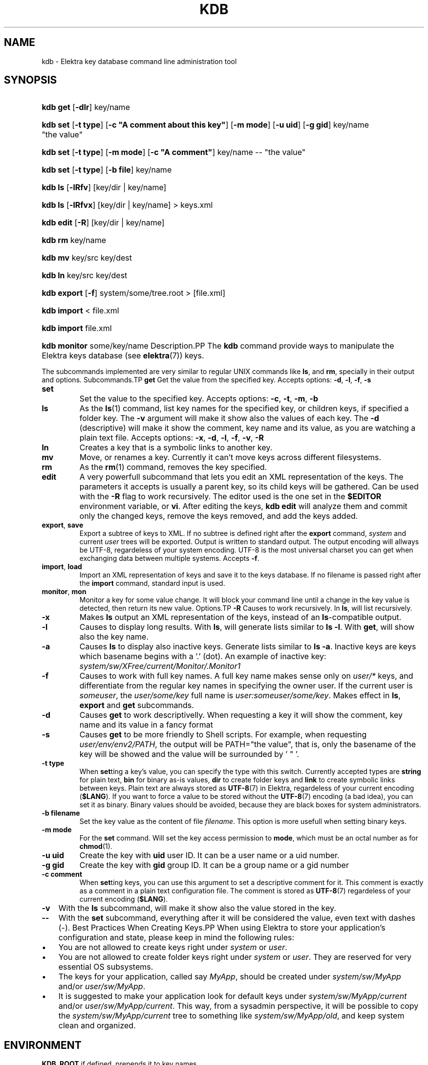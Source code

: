 .\" ** You probably do not want to edit this file directly **
.\" It was generated using the DocBook XSL Stylesheets (version 1.69.1).
.\" Instead of manually editing it, you probably should edit the DocBook XML
.\" source for it and then use the DocBook XSL Stylesheets to regenerate it.
.TH "KDB" "1" "March 2004" "Elektra Initiative" ""
.\" disable hyphenation
.nh
.\" disable justification (adjust text to left margin only)
.ad l
.SH "NAME"
kdb \- Elektra key database command line administration tool
.SH "SYNOPSIS"
.HP 8
\fBkdb get\fR [\fB\-dlr\fR] key/name
.HP 8
\fBkdb set\fR [\fB\-t\fR\ \fBtype\fR] [\fB\-c\fR\ \fB"A\ comment\ about\ this\ key"\fR] [\fB\-m\fR\ \fBmode\fR] [\fB\-u\fR\ \fBuid\fR] [\fB\-g\fR\ \fBgid\fR] key/name "the\ value"
.HP 8
\fBkdb set\fR [\fB\-t\fR\ \fBtype\fR] [\fB\-m\fR\ \fBmode\fR] [\fB\-c\fR\ \fB"A\ comment"\fR] key/name \-\- "the\ value"
.HP 8
\fBkdb set\fR [\fB\-t\fR\ \fBtype\fR] [\fB\-b\fR\ \fBfile\fR] key/name
.HP 7
\fBkdb ls\fR [\fB\-lRfv\fR] [key/dir\ |\ key/name]
.HP 7
\fBkdb ls\fR [\fB\-lRfvx\fR] [key/dir\ |\ key/name] > keys.xml
.HP 9
\fBkdb edit\fR [\fB\-R\fR] [key/dir\ |\ key/name]
.HP 7
\fBkdb rm\fR key/name
.HP 7
\fBkdb mv\fR key/src key/dest
.HP 7
\fBkdb ln\fR key/src key/dest
.HP 11
\fBkdb export\fR [\fB\-f\fR] system/some/tree.root > [file.xml]
.HP 11
\fBkdb import\fR < file.xml
.HP 11
\fBkdb import\fR file.xml
.HP 12
\fBkdb monitor\fR some/key/name
Description.PP
The
\fBkdb\fR
command provide ways to manipulate the Elektra keys database (see
\fBelektra\fR(7)) keys.
.PP
The subcommands implemented are very similar to regular UNIX commands like
\fBls\fR, and
\fBrm\fR, specially in their output and options.
Subcommands.TP
\fBget\fR
Get the value from the specified key. Accepts options:
\fB\-d\fR,
\fB\-l\fR,
\fB\-f\fR,
\fB\-s\fR
.TP
\fBset\fR
Set the value to the specified key. Accepts options:
\fB\-c\fR,
\fB\-t\fR,
\fB\-m\fR,
\fB\-b\fR
.TP
\fBls\fR
As the
\fBls\fR(1)
command, list key names for the specified key, or children keys, if specified a folder key. The
\fB\-v\fR
argument will make it show also the values of each key. The
\fB\-d\fR
(descriptive) will make it show the comment, key name and its value, as you are watching a plain text file. Accepts options:
\fB\-x\fR,
\fB\-d\fR,
\fB\-l\fR,
\fB\-f\fR,
\fB\-v\fR,
\fB\-R\fR
.TP
\fBln\fR
Creates a key that is a symbolic links to another key.
.TP
\fBmv\fR
Move, or renames a key. Currently it can't move keys across different filesystems.
.TP
\fBrm\fR
As the
\fBrm\fR(1)
command, removes the key specified.
.TP
\fBedit\fR
A very powerfull subcommand that lets you edit an XML representation of the keys. The parameters it accepts is usually a parent key, so its child keys will be gathered. Can be used with the
\fB\-R\fR
flag to work recursively. The editor used is the one set in the
\fB$EDITOR\fR
environment variable, or
\fBvi\fR. After editing the keys,
\fBkdb edit\fR
will analyze them and commit only the changed keys, remove the keys removed, and add the keys added.
.TP
\fBexport\fR, \fBsave\fR
Export a subtree of keys to XML. If no subtree is defined right after the
\fBexport\fR
command,
\fIsystem\fR
and current
\fIuser\fR
trees will be exported. Output is written to standard output. The output encoding will allways be UTF\-8, regardeless of your system encoding. UTF\-8 is the most universal charset you can get when exchanging data between multiple systems. Accepts
\fB\-f\fR.
.TP
\fBimport\fR, \fBload\fR
Import an XML representation of keys and save it to the keys database. If no filename is passed right after the
\fBimport\fR
command, standard input is used.
.TP
\fBmonitor\fR, \fBmon\fR
Monitor a key for some value change. It will block your command line until a change in the key value is detected, then return its new value.
Options.TP
\fB\-R\fR
Causes to work recursively. In
\fBls\fR, will list recursively.
.TP
\fB\-x\fR
Makes
\fBls\fR
output an XML representation of the keys, instead of an
\fBls\fR\-compatible output.
.TP
\fB\-l\fR
Causes to display long results. With
\fBls\fR, will generate lists similar to
\fBls \-l\fR. With
\fBget\fR, will show also the key name.
.TP
\fB\-a\fR
Causes
\fBls\fR
to display also inactive keys. Generate lists similar to
\fBls \-a\fR. Inactive keys are keys which basename begins with a '.' (dot). An example of inactive key:
\fIsystem/sw/XFree/current/Monitor/.Monitor1\fR
.TP
\fB\-f\fR
Causes to work with full key names. A full key name makes sense only on
\fIuser/*\fR
keys, and differentiate from the regular key names in specifying the owner user. If the current user is
\fIsomeuser\fR, the
\fIuser/some/key\fR
full name is
\fIuser:someuser/some/key\fR. Makes effect in
\fBls\fR,
\fBexport\fR
and
\fBget\fR
subcommands.
.TP
\fB\-d\fR
Causes
\fBget\fR
to work descriptivelly. When requesting a key it will show the comment, key name and its value in a fancy format
.TP
\fB\-s\fR
Causes
\fBget\fR
to be more friendly to Shell scripts. For example, when requesting
\fIuser/env/env2/PATH\fR, the output will be PATH="the value", that is, only the basename of the key will be showed and the value will be surrounded by ' " '.
.TP
\fB\-t type\fR
When
\fBset\fRting a key's value, you can specify the type with this switch. Currently accepted types are
\fBstring\fR
for plain text,
\fBbin\fR
for binary as\-is values,
\fBdir\fR
to create folder keys and
\fBlink\fR
to create symbolic links between keys. Plain text are always stored as
\fBUTF\-8\fR(7)
in Elektra, regardeless of your current encoding (\fB$LANG\fR). If you want to force a value to be stored without the
\fBUTF\-8\fR(7)
encoding (a bad idea), you can set it as binary. Binary values should be avoided, because they are black boxes for system administrators.
.TP
\fB\-b filename\fR
Set the key value as the content of file
\fIfilename\fR. This option is more usefull when setting binary keys.
.TP
\fB\-m mode\fR
For the
\fBset\fR
command. Will set the key access permission to
\fBmode\fR, which must be an octal number as for
\fBchmod\fR(1).
.TP
\fB\-u uid\fR
Create the key with
\fBuid\fR
user ID. It can be a user name or a uid number.
.TP
\fB\-g gid\fR
Create the key with
\fBgid\fR
group ID. It can be a group name or a gid number
.TP
\fB\-c comment\fR
When
\fBset\fRting keys, you can use this argument to set a descriptive comment for it. This comment is exactly as a comment in a plain text configuration file. The comment is stored as
\fBUTF\-8\fR(7)
regardeless of your current encoding (\fB$LANG\fR).
.TP
\fB\-v\fR
With the
\fBls\fR
subcommand, will make it show also the value stored in the key.
.TP
\fB\-\-\fR
With the
\fBset\fR
subcommand, everything after it will be considered the value, even text with dashes (\-).
Best Practices When Creating Keys.PP
When using Elektra to store your application's configuration and state, please keep in mind the following rules:
.TP 3
\(bu
You are not allowed to create keys right under
\fIsystem\fR
or
\fIuser\fR.
.TP
\(bu
You are not allowed to create folder keys right under
\fIsystem\fR
or
\fIuser\fR. They are reserved for very essential OS subsystems.
.TP
\(bu
The keys for your application, called say
\fIMyApp\fR, should be created under
\fIsystem/sw/MyApp\fR
and/or
\fIuser/sw/MyApp\fR.
.TP
\(bu
It is suggested to make your application look for default keys under
\fIsystem/sw/MyApp/current\fR
and/or
\fIuser/sw/MyApp/current\fR. This way, from a sysadmin perspective, it will be possible to copy the
\fIsystem/sw/MyApp/current\fR
tree to something like
\fIsystem/sw/MyApp/old\fR, and keep system clean and organized.
.SH "ENVIRONMENT"
.PP
\fBKDB_ROOT\fR
if defined, prepends it to key names.
.PP
\fBKDB_BACKEND\fR
defines the name of another backend plugin library to use
ExamplesSetting Keys.PP
bash$\fBkdb set \-c "My first key" user/example/key "Some nice value"\fR
.PP
bash$\fBkdb set user:luciana/example/key \-\- "Some \- nice \- value with dashes"\fR
.PP
bash#\fBKDB_ROOT=user:http/sw/httpd kdb set \-u nobody \-g http key "Some value"\fR
.PP
bash$\fBkdb set \-b image.png \-t bin user/example/binaryKey\fR
.PP
bash$\fBkdb set \-b file.txt user/example/regularKey\fR
.PP
bash#\fBkdb set \-t link system/sw/XFree/current system/sw/XFree/handmade\fR
Getting Keys.PP
bash$\fBKDB_ROOT=user/example kdb get key\fR
.PP
bash$\fBKDB_BACKEND=gconf kdb get user/sw/gnome\-terminal/global/active_encodings\fR
Listing.PP
bash$\fBkdb ls \-laR user:valeria\fR
.PP
bash$\fBkdb ls \-lR system/sw/xorg/current\fR
.PP
bash$\fBKDB_ROOT=system/sw kdb ls \-lR xorg\fR
.PP
bash$\fBKDB_BACKEND=fstab kdb ls \-Rv system/filesystems\fR
Miscelaneous.PP
bash#\fBkdb ln system/sw/xorg/handmade system/sw/xorg/current\fR
.PP
bash#\fBkdb mv system/sw/xorg/current system/sw/xorg/old\fR
.PP
bash#\fBkdb rm system/inittab/rc4\fR
.PP
bash$\fBKDB_BACKEND=gconf kdb rm user/gconfKey\fR
XML Import and Export.PP
bash#\fBkdb export user/sw/app | sed \-e 's|/app/|/app2/|g' | kdb import\fR
.PP
bash#\fBKDB_ROOT=system/sw kdb export myapp > myappconf.xml\fR
.PP
bash#\fBkdb import myappconf.xml\fR
.PP
bash$\fBKDB_BACKEND=gconf kdb export user/sw\fR
.SH "SEE ALSO"
.PP
\fBelektra\fR(7),
\fBelektra\fR(5)
.SH "AUTHOR"
Avi Alkalay <avi at unix.sh>. 
